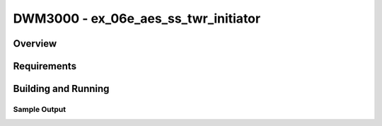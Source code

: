 DWM3000 - ex_06e_aes_ss_twr_initiator
#########################

Overview
********

Requirements
************

Building and Running
********************

Sample Output
=============